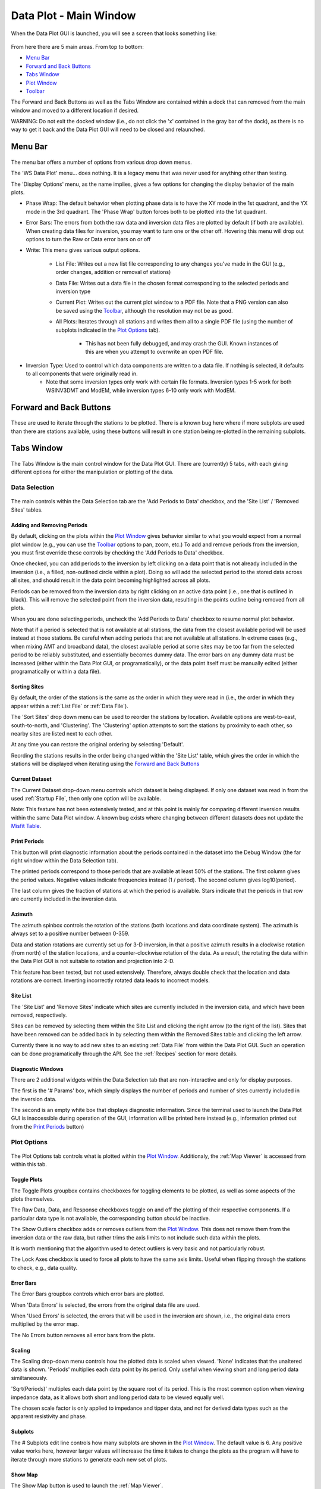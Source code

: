 Data Plot - Main Window
=======================

When the Data Plot GUI is launched, you will see a screen that looks something like:

.. figure:: ../../images/data_plot_opening_screen.png
    :align: center
    :scale: 50 %

From here there are 5 main areas. From top to bottom:

* `Menu Bar`_
* `Forward and Back Buttons`_
* `Tabs Window`_
* `Plot Window`_
* `Toolbar`_

The Forward and Back Buttons as well as the Tabs Window are contained within a dock that can removed from the main window and moved to a different location if desired. 

WARNING: Do not exit the docked window (i.e., do not click the 'x' contained in the gray bar of the dock), as there is no way to get it back and the Data Plot GUI will need to be closed and relaunched.

.. _Menu Bar:

Menu Bar
--------

.. figure:: ../../images/data_plot_menu_bar.png
    :align: center
    :scale: 50 %

The menu bar offers a number of options from various drop down menus.

The 'WS Data Plot' menu... does nothing. It is a legacy menu that was never used for anything other than testing.

The 'Display Options' menu, as the name implies, gives a few options for changing the display behavior of the main plots.

* Phase Wrap: The default behavior when plotting phase data is to have the XY mode in the 1st quadrant, and the YX mode in the 3rd quadrant. The 'Phase Wrap' button forces both to be plotted into the 1st quadrant.

* Error Bars: The errors from both the raw data and inversion data files are plotted by default (if both are available). When creating data files for inversion, you may want to turn one or the other off. Hovering this menu will drop out options to turn the Raw or Data error bars on or off

* Write: This menu gives various output options.

	* List File: Writes out a new list file corresponding to any changes you've made in the GUI (e.g., order changes, addition or removal of stations)

	* Data File: Writes out a data file in the chosen format corresponding to the selected periods and inversion type

	* Current Plot: Writes out the current plot window to a PDF file. Note that a PNG version can also be saved using the `Toolbar`_, although the resolution may not be as good.

	* All Plots: Iterates through all stations and writes them all to a single PDF file (using the number of subplots indicated in the `Plot Options`_ tab).

		* This has not been fully debugged, and may crash the GUI. Known instances of this are when you attempt to overwrite an open PDF file.

* Inversion Type: Used to control which data components are written to a data file. If nothing is selected, it defaults to all components that were originally read in.
	* Note that some inversion types only work with certain file formats. Inversion types 1-5 work for both WSINV3DMT and ModEM, while inversion types 6-10 only work with ModEM.

.. _Forward and Back Buttons:

Forward and Back Buttons
------------------------

.. figure:: ../../images/forward_back_buttons.png
    :align: center
    :scale: 50 %

These are used to iterate through the stations to be plotted.
There is a known bug here where if more subplots are used than there are stations available, using these buttons will result in one station being re-plotted in the remaining subplots. 

Tabs Window
-----------

.. figure:: ../../images/data_plot_tabs_window.png
    :align: center
    :scale: 50 %

The Tabs Window is the main control window for the Data Plot GUI. There are (currently) 5 tabs, with each giving different options for either the manipulation or plotting of the data.

Data Selection
**************

.. figure:: ../../images/data_plot_selection_tab.png
    :align: center
    :scale: 50 %

The main controls within the Data Selection tab are the 'Add Periods to Data' checkbox, and the 'Site List' / 'Removed Sites' tables.

Adding and Removing Periods
^^^^^^^^^^^^^^^^^^^^^^^^^^^

By default, clicking on the plots within the `Plot Window`_ gives behavior similar to what you would expect from a normal plot window (e.g., you can use the `Toolbar`_ options to pan, zoom, etc.)
To add and remove periods from the inversion, you must first override these controls by checking the 'Add Periods to Data' checkbox. 

Once checked, you can add periods to the inversion by left clicking on a data point that is not already included in the inversion (i.e., a filled, non-outlined circle within a plot). Doing so will add the selected period to the stored data across all sites, and should result in the data point becoming highlighted across all plots.

Periods can be removed from the inversion data by right clicking on an active data point (i.e., one that is outlined in black). This will remove the selected point from the inversion data, resulting in the points outline being removed from all plots.

When you are done selecting periods, uncheck the 'Add Periods to Data' checkbox to resume normal plot behavior.

Note that if a period is selected that is not available at all stations, the data from the closest available period will be used instead at those stations. Be careful when adding periods that are not available at all stations. In extreme cases (e.g., when mixing AMT and broadband data), the closest available period at some sites may be too far from the selected period to be reliably substituted, and essentially becomes dummy data. The error bars on any dummy data must be increased (either within the Data Plot GUI, or programatically), or the data point itself must be manually edited (either programatically or within a data file).

Sorting Sites
^^^^^^^^^^^^^

By default, the order of the stations is the same as the order in which they were read in (i.e., the order in which they appear within a :ref:`List File` or :ref:`Data File`).

The 'Sort Sites' drop down menu can be used to reorder the stations by location. Available options are west-to-east, south-to-north, and 'Clustering'. The 'Clustering' option attempts to sort the stations by proximity to each other, so nearby sites are listed next to each other.

At any time you can restore the original ordering by selecting 'Default'.

Reording the stations results in the order being changed within the 'Site List' table, which gives the order in which the stations will be displayed when iterating using the `Forward and Back Buttons`_

Current Dataset
^^^^^^^^^^^^^^^

The Current Dataset drop-down menu controls which dataset is being displayed. If only one dataset was read in from the used :ref:`Startup File`, then only one option will be available.

Note: This feature has not been extensively tested, and at this point is mainly for comparing different inversion results within the same Data Plot window. A known bug exists where changing between different datasets does not update the `Misfit Table`_.

Print Periods
^^^^^^^^^^^^^

This button will print diagnostic information about the periods contained in the dataset into the Debug Window (the far right window within the Data Selection tab).

The printed periods correspond to those periods that are available at least 50% of the stations.
The first column gives the period values. Negative values indicate frequencies instead (1 / period).
The second column gives log10(period).

The last column gives the fraction of stations at which the period is available.
Stars indicate that the periods in that row are currently included in the inversion data.

Azimuth
^^^^^^^

The azimuth spinbox controls the rotation of the stations (both locations and data coordinate system).
The azimuth is always set to a positive number between 0-359.

Data and station rotations are currently set up for 3-D inversion, in that a positive azimuth results in a clockwise rotation (from north) of the station locations, and a counter-clockwise rotation of the data. As a result, the rotating the data within the Data Plot GUI is not suitable to rotation and projection into 2-D.

This feature has been tested, but not used extensively. Therefore, always double check that the location and data rotations are correct. Inverting incorrectly rotated data leads to incorrect models.

Site List
^^^^^^^^^

The 'Site List' and 'Remove Sites' indicate which sites are currently included in the inversion data, and which have been removed, respectively.

Sites can be removed by selecting them within the Site List and clicking the right arrow (to the right of the list). Sites that have been removed can be added back in by selecting them within the Removed Sites table and clicking the left arrow.

Currently there is no way to add new sites to an existing :ref:`Data File` from within the Data Plot GUI. Such an operation can be done programatically through the API. See the :ref:`Recipes` section for more details.

Diagnostic Windows
^^^^^^^^^^^^^^^^^^

There are 2 additional widgets within the Data Selection tab that are non-interactive and only for display purposes.

The first is the '# Params' box, which simply displays the number of periods and number of sites currently included in the inversion data.

The second is an empty white box that displays diagnostic information. Since the terminal used to launch the Data Plot GUI is inaccessible during operation of the GUI, information will be printed here instead (e.g., information printed out from the `Print Periods`_ button)

.. _Plot Options:

Plot Options
************

.. figure:: ../../images/data_plot_options_tab.png
    :align: center
    :scale: 50 %

The Plot Options tab controls what is plotted within the `Plot Window`_. Additionaly, the :ref:`Map Viewer` is accessed from within this tab.

Toggle Plots
^^^^^^^^^^^^

The Toggle Plots groupbox contains checkboxes for toggling elements to be plotted, as well as some aspects of the plots themselves.

The Raw Data, Data, and Response checkboxes toggle on and off the plotting of their respective components. If a particular data type is not available, the corresponding button *should* be inactive.

The Show Outliers checkbox adds or removes outliers from the `Plot Window`_. This does not remove them from the inversion data or the raw data, but rather trims the axis limits to not include such data within the plots.

It is worth mentioning that the algorithm used to detect outliers is very basic and not particularly robust.

The Lock Axes checkbox is used to force all plots to have the same axis limits. Useful when flipping through the stations to check, e.g., data quality.

Error Bars
^^^^^^^^^^

The Error Bars groupbox controls which error bars are plotted.

When 'Data Errors' is selected, the errors from the original data file are used.

When 'Used Errors' is selected, the errors that will be used in the inversion are shown, i.e., the original data errors multiplied by the error map.

The No Errors button removes all error bars from the plots.

.. _Scaling:

Scaling
^^^^^^^

The Scaling drop-down menu controls how the plotted data is scaled when viewed. 
'None' indicates that the unaltered data is shown.
'Periods' multiplies each data point by its period. Only useful when viewing short and long period data similtaneously.

'Sqrt(Periods)' multiples each data point by the square root of its period. This is the most common option when viewing impedance data, as it allows both short and long period data to be viewed equally well.

The chosen scale factor is only applied to impedance and tipper data, and not for derived data types such as the apparent resistivity and phase.

.. _Subplots:

Subplots
^^^^^^^^^^

The # Subplots edit line controls how many subplots are shown in the `Plot Window`_. The default value is 6. Any positive value works here, however larger values will increase the time it takes to change the plots as the program will have to iterate through more stations to generate each new set of plots.

.. _Show Map:

Show Map
^^^^^^^^

The Show Map button is used to launch the :ref:`Map Viewer`.

.. _Data Component Table:

Data Component Table
^^^^^^^^^^^^^^^^^^^^

The final and largest widget in the Tabs Window is the Data Component Table. This controls which components are plotted into the `Plot Window`_. 

Any number of components can be plotted at the same time by using CTRL+click, SHFT+click, or click+drag provided they are contained in the same column of the table. If components from different columns are selected (e.g., an ZXXR and RhoXY), a pop-up window will appear with a warning and the selected components will be reset.

There is a known bug where the blank items of the table are selectable. However, this results in the first available component being plotted instead, and so should not break the GUI.


.. _Misfit Table:

Misfit Table
************

.. figure:: ../../images/data_plot_misfit_tab.png
    :align: center
    :scale: 50 %

The Misfit Table tab shows information regarding the misfits (calculated as the RMS differences) between the data and response. The tab is separated into two tables. 

The left hand table shows the misfit on a per site basis, with each row representing a single site and each column representing a given data component.

The right hand table gives the misfits on a per period basis, again with each row representing a single period and each column representing a single data component.

Both tables have an additional column for the 'total misfit' across each row. For the left table, this means the total misfit per site (averaged across all components and periods), and in the right table it gives the total misfit per period (averaged across all sites and components). 

The right hand table also contains an additional row at the top that gives the total misfit across all periods and sites for each column. As such, the top left entry of the right table gives the total misfit of the inversion. 

Note, the RMS misfits in this table may differ slightly from what logged by ModEM as pyMT always applies an error floor to any data read in. As ModEM does not explicitly use (or store) an applied error floor, the hard-coded error floors of pyMT may differ from those used in the inversion. As a result, if you used a lower error floor than those coded into pyMT, the misfits shown in this table will be lower.

.. _Error Multipliers:

Error Multipliers
*****************

.. figure:: ../../images/data_plot_multipliers_tab.png
    :align: center
    :scale: 50 %

The Error Multipliers tab is the main control window for setting the data errors. In order to compatible with both WSINV3DMT and ModEM, the error control takes form of integer multiples.
The multipliers shown in a Tree Widget. Site names are given in the left-most column with a small arrow beside them. Clicking on the arrow will collapse or expand the error multiplier tree for that site.
Changing the errors is done by double clicking on the multiplier value for the desired site, period, and component and changing it to the desired value. Assuming you edit the multiplier for a site and component that is currently being plotted, the new errors should be displayed immediately after the edit is completed.

As manually editing many sites, periods, and components is *incredibly* tedious, a few keyboard shortcuts have been made available.

* Holding SHFT while double clicking to edit a multiplier will result in all periods for the chosen site and component being changed.

* Holding CTRL while double clicking will edit the multiplier for all components for the chosen site and period

* Holding ALT while double clicking will edit the multiplier for all sites for the chosen component and period

The keyboard shortcuts may be used in conjunction with one another as well. For instance, holding SHFT+CTRL while double clicking to edit will change the multipliers for all periods and all components across a single station.

Note, double clicking to edit a multiplier and then entering the same value will result in no changes being made, regardless of any keyboard shortcuts being used.

Default behavior of the Error Multiplier tree widget is to have the stations automatically expand and scroll to the sites currently displayed in the `Plot Window`_.

The Error Multiplier tree currently only accepts integer values. However, negative values may be used to decrease the applied errors.
For example, setting a multiplier to 5 increases the error by, and subsequently setting the multiplier to -2 would divide the error by 2, resulting in a total error of 2.5 times the original error.

Entering a negative value does however result in the multiplier value being reset to 1, in order to ensure consistent use between ModEM and WSINV3DMT data formats.

.. _Error Manipulations:

Error Manipulations
*******************

.. figure:: ../../images/data_plot_manipulations_tab.png
    :align: center
    :scale: 50 %

The Error Manipulations tab allows for more broad-stroke error setting compared.
Within the Group Manipulations box are 3 buttons.
The 'Refresh' button is a debug button. All it does is force the `Error Multipliers`_ tree to reset. This button should not be needed, but does nothing to the data itself.

The 'Regulate Errors' button automatically sets errors for the entire dataset in the following manner.
A smoothed version of the raw data is calculated using a smoothing filter.

The filter length is given by the value in the 'Filter Length' spinbox. The higher the value, the more smoothing is applied (values between 0.7 and 1.2 have are generally good).

The distance between the data points and the smooth curve is then calculated, and multiplied by the value in the 'Multiplier' spinbox. This value is then set as the error. 

The result of this process is that data that is already nearly smoothly varying have relatively low errors, while outliers jittery data will have higher error.

The 'Reset Errors' button simply resets all errors to the error floor. Floor values are given for each set of components in the table to the right of the 'Group Manipulations' groupbox.

.. _Plot Window:

Plot Window
-----------

.. figure:: ../../images/data_plot_figure_window.png
    :align: center
    :scale: 50 %

The Plot Window contains all the plots of the data.
Nearly all plotting options can be found either within the `Plot Options`_ tab, or the `Menu Bar`_.
The currently displayed data components will be given in a legend within the 1st (top left corner) plot.

Toolbar
-------

The Toolbar is the basic Matplotlib toolbar. It contains buttons which may be activated to interact with the plots within the `Plot Window`_.

It contains, from left to right:

* Home: Resets the views for all plots
* Back: Returns to the previous view
* Forward: Goes to the next stored view
* Zoom: Activates a zoom cursor. Drawing a rectangle in any subplot will zoom to that locations within that plot
* Subplot Options: Offers options for customizing the margins and general layout of the subplots. The most useful option here is the 'tight layout' button, which will force the subplots to fill the Plot Window
* Axis Options: Contains options for customizing individual axes
* Save: Save the current Plot Window to a PNG file.

In addition to the Toolbar buttons, hovering over any of the plots will show the x-y coordinates of the cursor in terms of the frequency and period.